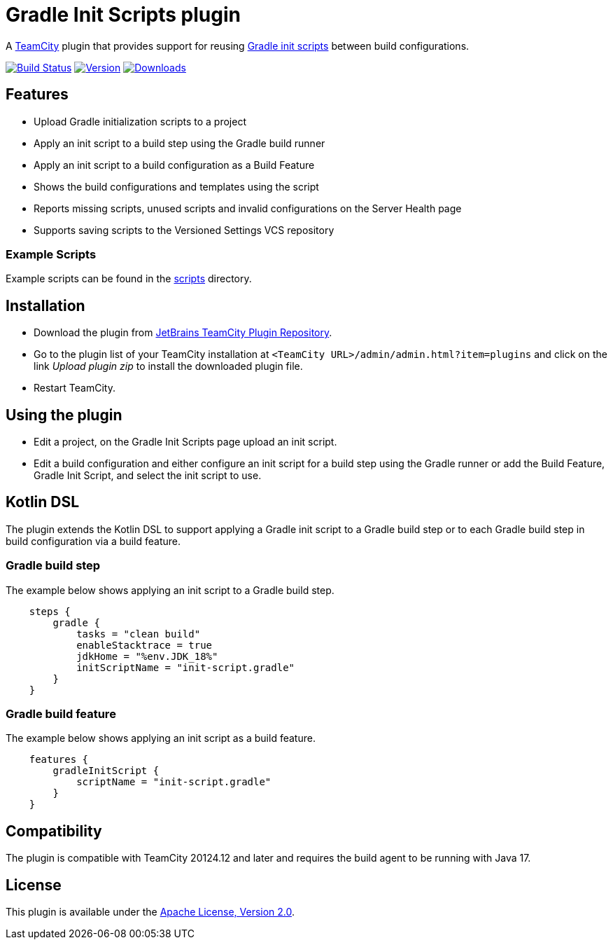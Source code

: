 :plugin-id: 9665-gradle-init-scripts
:plugin-name: teamcity-gradle-init-scripts-plugin
:uri-github: https://github.com
:uri-github-project: {uri-github}/rodm/{plugin-name}
:uri-github-actions: {uri-github-project}/actions
:uri-github-status: {uri-github-actions}/workflows/build.yml/badge.svg
:uri-download: https://plugins.jetbrains.com/plugin/{plugin-id}
:uri-shields: https://img.shields.io
:uri-version: {uri-shields}/jetbrains/plugin/v/{plugin-id}?label=TeamCity%20plugin
:uri-downloads: {uri-shields}/jetbrains/plugin/d/{plugin-id}?label=Downloads
:uri-teamcity: https://www.jetbrains.com/teamcity/[TeamCity]
:uri-gradle-docs: https://docs.gradle.org/current/userguide
:uri-gradle-init-scripts: {uri-gradle-docs}/init_scripts.html[Gradle init scripts]
:uri-apache-license: https://www.apache.org/licenses/LICENSE-2.0.html[Apache License, Version 2.0]

= Gradle Init Scripts plugin

A {uri-teamcity} plugin that provides support for reusing {uri-gradle-init-scripts}
between build configurations.

image:{uri-github-status}?branch=master["Build Status", link="{uri-github-actions}"]
image:{uri-version}["Version", link={uri-download}]
image:{uri-downloads}["Downloads", link="{uri-download}"]

== Features

* Upload Gradle initialization scripts to a project

* Apply an init script to a build step using the Gradle build runner

* Apply an init script to a build configuration as a Build Feature

* Shows the build configurations and templates using the script

* Reports missing scripts, unused scripts and invalid configurations on the Server Health page

* Supports saving scripts to the Versioned Settings VCS repository

=== Example Scripts

Example scripts can be found in the link:scripts[scripts] directory.

== Installation

* Download the plugin from {uri-download}[JetBrains TeamCity Plugin Repository].

* Go to the plugin list of your TeamCity installation at `&lt;TeamCity URL&gt;/admin/admin.html?item=plugins` and
click on the link _Upload plugin zip_ to install the downloaded plugin file.

* Restart TeamCity.

== Using the plugin

* Edit a project, on the Gradle Init Scripts page upload an init script.

* Edit a build configuration and either configure an init script for a build step using the Gradle runner or
add the Build Feature, Gradle Init Script, and select the init script to use.

== Kotlin DSL

The plugin extends the Kotlin DSL to support applying a Gradle init script to a Gradle build step or to each
Gradle build step in build configuration via a build feature.

=== Gradle build step

The example below shows applying an init script to a Gradle build step.

[source, kotlin]
----
    steps {
        gradle {
            tasks = "clean build"
            enableStacktrace = true
            jdkHome = "%env.JDK_18%"
            initScriptName = "init-script.gradle"
        }
    }
----

=== Gradle build feature

The example below shows applying an init script as a build feature.

[source, kotlin]
----
    features {
        gradleInitScript {
            scriptName = "init-script.gradle"
        }
    }
----

== Compatibility

The plugin is compatible with TeamCity 20124.12 and later and requires the build agent to be running with Java 17.

== License

This plugin is available under the {uri-apache-license}.
